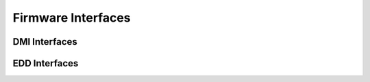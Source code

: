 .. -*- coding: utf-8; mode: rst -*-

.. _firmware:

*******************
Firmware Interfaces
*******************


DMI Interfaces
==============


.. kernel-doc:: drivers/firmware/dmi_scan.c
    :man-sect: 9
    :export:


EDD Interfaces
==============


.. kernel-doc:: drivers/firmware/edd.c
    :man-sect: 9
    :internal:




.. ------------------------------------------------------------------------------
.. This file was automatically converted from DocBook-XML with the dbxml
.. library (https://github.com/return42/dbxml2rst). The origin XML comes
.. from the linux kernel:
..
..   http://git.kernel.org/cgit/linux/kernel/git/torvalds/linux.git
.. ------------------------------------------------------------------------------
